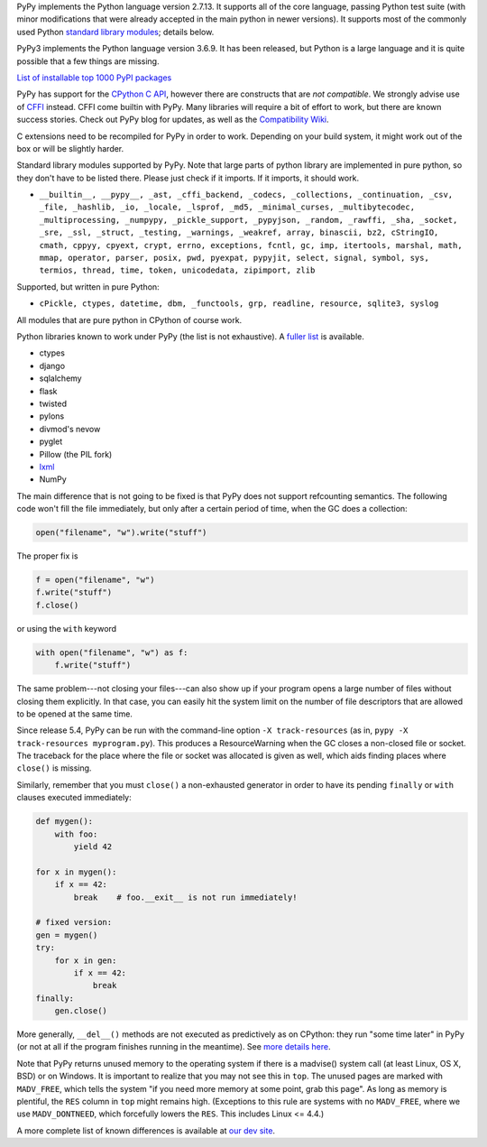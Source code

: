.. title: Python compatibility
.. slug: compat
.. date: 2019-12-28 16:14:02 UTC
.. tags: 
.. category: 
.. link: 
.. description: 

PyPy implements the Python language version 2.7.13. It supports all of the core
language, passing Python test suite (with minor modifications that were
already accepted in the main python in newer versions). It supports most
of the commonly used Python `standard library modules`_; details below.

PyPy3 implements the Python language version 3.6.9.  It has been released,
but Python is a large language and it is quite possible that a few things are missing.

.. class:: download_menu

   `List of installable top 1000 PyPI packages`_

PyPy has support for the `CPython C API`_, however there are constructs
that are `not compatible`.  We strongly advise use of `CFFI`_
instead. CFFI come builtin with PyPy. Many libraries will require
a bit of effort to work, but there are known success stories. Check out
PyPy blog for updates, as well as the `Compatibility Wiki`__.

.. __: https://bitbucket.org/pypy/compatibility/wiki/Home

C extensions need to be recompiled for PyPy in order to work. Depending on
your build system, it might work out of the box or will be slightly harder.

Standard library modules supported by PyPy. Note that large parts of python
library are implemented in pure python, so they don't have to be listed
there. Please just check if it imports. If it imports, it should work.

* ``__builtin__, __pypy__, _ast, _cffi_backend, _codecs, _collections, _continuation, _csv, _file, _hashlib, _io, _locale, _lsprof, _md5, _minimal_curses, _multibytecodec, _multiprocessing, _numpypy, _pickle_support, _pypyjson, _random, _rawffi, _sha, _socket, _sre, _ssl, _struct, _testing, _warnings, _weakref, array, binascii, bz2, cStringIO, cmath, cppyy, cpyext, crypt, errno, exceptions, fcntl, gc, imp, itertools, marshal, math, mmap, operator, parser, posix, pwd, pyexpat, pypyjit, select, signal, symbol, sys, termios, thread, time, token, unicodedata, zipimport, zlib``

Supported, but written in pure Python:

* ``cPickle, ctypes, datetime, dbm, _functools, grp, readline, resource, sqlite3, syslog``

All modules that are pure python in CPython of course work.

Python libraries known to work under PyPy (the list is not exhaustive).
A `fuller list`_ is available.

* ctypes

* django

* sqlalchemy

* flask

* twisted

* pylons

* divmod's nevow

* pyglet

* Pillow (the PIL fork)

* `lxml`_

* NumPy

The main difference that is not going to be fixed is that PyPy does
not support refcounting semantics. The following code won't fill the
file immediately, but only after a certain period of time, when the GC
does a collection:

.. code-block:: python

    open("filename", "w").write("stuff")

The proper fix is

.. code-block:: python

    f = open("filename", "w")
    f.write("stuff")
    f.close()

or using the ``with`` keyword

.. code-block:: python

    with open("filename", "w") as f:
        f.write("stuff")

The same problem---not closing your files---can also show up if your
program opens a large number of files without closing them explicitly.
In that case, you can easily hit the system limit on the number of file
descriptors that are allowed to be opened at the same time.

Since release 5.4, PyPy can be run with the command-line option ``-X
track-resources`` (as in, ``pypy -X track-resources myprogram.py``).
This produces a ResourceWarning when the GC closes a non-closed file or
socket.  The traceback for the place where the file or socket was
allocated is given as well, which aids finding places where ``close()``
is missing.

Similarly, remember that you must ``close()`` a non-exhausted
generator in order to have its pending ``finally`` or ``with``
clauses executed immediately:

.. code-block:: python

    def mygen():
        with foo:
            yield 42

    for x in mygen():
        if x == 42:
            break    # foo.__exit__ is not run immediately!

    # fixed version:
    gen = mygen()
    try:
        for x in gen:
            if x == 42:
                break
    finally:
        gen.close()

More generally, ``__del__()`` methods are not executed as predictively
as on CPython: they run "some time later" in PyPy (or not at all if
the program finishes running in the meantime).  See `more details
here`_.

Note that PyPy returns unused memory to the operating system if there
is a madvise() system call (at least Linux, OS X, BSD) or on Windows.  It is
important to realize that you may not see this in ``top``.  The unused
pages are marked with ``MADV_FREE``, which tells the system "if you
need more memory at some point, grab this page".  As long as memory is
plentiful, the ``RES`` column in ``top`` might remains high.  (Exceptions to
this rule are systems with no ``MADV_FREE``, where we use
``MADV_DONTNEED``, which forcefully lowers the ``RES``.  This includes
Linux <= 4.4.)

A more complete list of known differences is available at `our dev site`_.

.. _`CPython C API`: http://docs.python.org/c-api/
.. _`CFFI`: http://cffi.readthedocs.org/
.. _`not compatible`: http://doc.pypy.org/en/latest/cpython_differences.html#c-api-differences
.. _`standard library modules`: http://docs.python.org/library/
.. _`our dev site`: http://pypy.readthedocs.org/en/latest/cpython_differences.html
.. _`more details here`: http://pypy.readthedocs.org/en/latest/cpython_differences.html#differences-related-to-garbage-collection-strategies
.. _`compatibility wiki`: https://bitbucket.org/pypy/compatibility/wiki/Home
.. _`lxml`: https://github.com/amauryfa/lxml/tree/cffi/
.. _`List of installable top 1000 PyPI packages`: http://packages.pypy.org
.. _`fuller list`: http://packages.pypy.org
